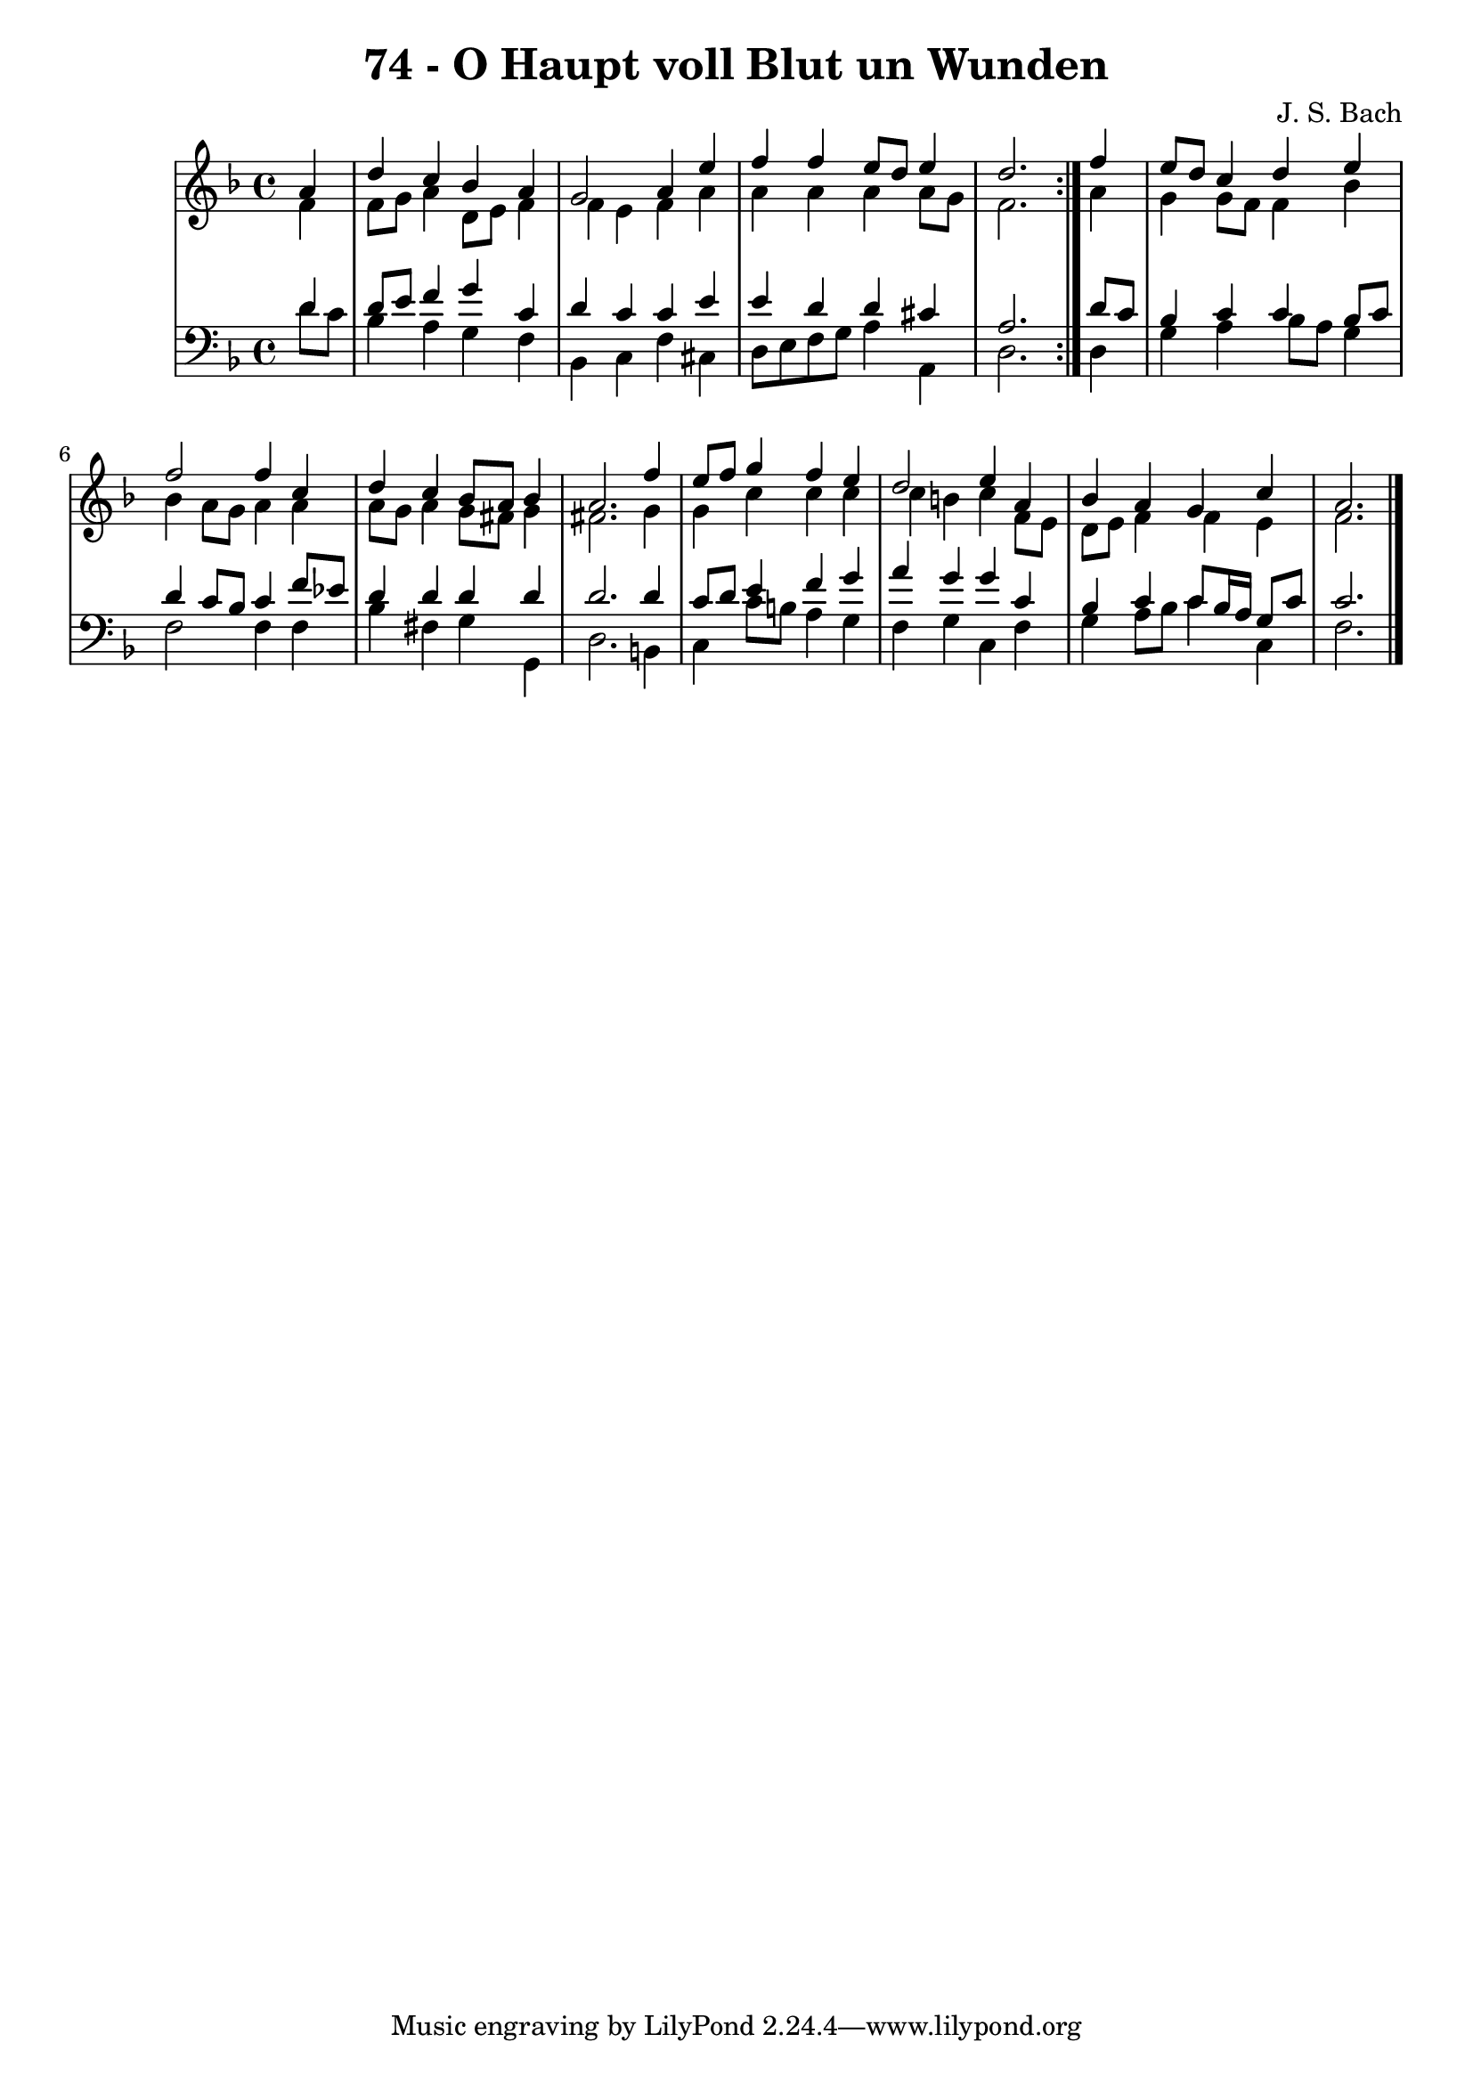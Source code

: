 \version "2.10.33"

\header {
  title = "74 - O Haupt voll Blut un Wunden"
  composer = "J. S. Bach"
}


global = {
  \time 4/4
  \key d \minor
}


soprano = \relative c'' {
  \repeat volta 2 {
    \partial 4 a4 
    d4 c4 bes4 a4 
    g2 a4 e'4 
    f4 f4 e8 d8 e4 
    d2. } f4 
  e8 d8 c4 d4 e4   %5
  f2 f4 c4 
  d4 c4 bes8 a8 bes4 
  a2. f'4 
  e8 f8 g4 f4 e4 
  d2 e4 a,4   %10
  bes4 a4 g4 c4 
  a2.
  
}

alto = \relative c' {
  \repeat volta 2 {
    \partial 4 f4 
    f8 g8 a4 d,8 e8 f4 
    f4 e4 f4 a4 
    a4 a4 a4 a8 g8 
    f2. } a4 
  g4 g8 f8 f4 bes4   %5
  bes4 a8 g8 a4 a4 
  a8 g8 a4 g8 fis8 g4 
  fis2. g4 
  g4 c4 c4 c4 
  c4 b4 c4 f,8 e   %10
  d e f4 f e
  f2. 
  
}

tenor = \relative c' {
  \repeat volta 2 {
    \partial 4 d4 
    d8 e8 f4 g4 c,4 
    d4 c4 c4 e4 
    e4 d4 d4 cis4 
    a2. } d8 c8 
  bes4 c4 c4 bes8 c8   %5
  d4 c8 bes8 c4 f8 ees8 
  d4 d4 d4 d4 
  d2. d4 
  c8 d8 e4 f4 g4 
  a4 g4 g4 c,4   %10
  bes4 c4 c8 bes16 a16 g8 c8 
  c2.
  
}

baixo = \relative c' {
  \repeat volta 2 {
    \partial 4 d8  c8 
    bes4 a4 g4 f4 
    bes,4 c4 f4 cis4 
    d8 e8 f8 g8 a4 a,4 
    d2. } d4 
  g4 a4 bes8 a8 g4   %5
  f2 f4 f4 
  bes4 fis4 g4 g,4 
  d'2. b4 
  c4 c'8 b8 a4 g4 
  f4 g4 c,4 f4   %10
  g4 a8 bes8 c4 c,4 
  f2.
  
}

\score {
  <<
    \new StaffGroup <<
      \override StaffGroup.SystemStartBracket #'style = #'line 
      \new Staff {
        <<
          \global
          \new Voice = "soprano" { \voiceOne \soprano }
          \new Voice = "alto" { \voiceTwo \alto }
        >>
      }
      \new Staff {
        <<
          \global
          \clef "bass"
          \new Voice = "tenor" {\voiceOne \tenor }
          \new Voice = "baixo" { \voiceTwo \baixo \bar "|."}
        >>
      }
    >>
  >>
  \layout {}
  \midi {}
}